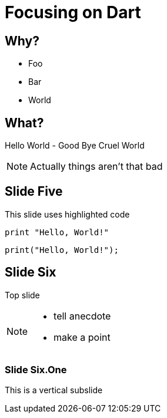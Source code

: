 
:revealjs_history: true
:revealjs_center: false

= Focusing on Dart

== Why?

* Foo
* Bar
* World

== What?

Hello World - Good Bye Cruel World

[NOTE.speaker]
--
Actually things aren't that bad
--

== Slide Five

This slide uses highlighted code

[source, python]
----
print "Hello, World!"
----

[source, dart]
----
print("Hello, World!");
----

== Slide Six

Top slide

[NOTE.speaker]
--
* tell anecdote
* make a point
--

=== Slide Six.One

This is a vertical subslide
